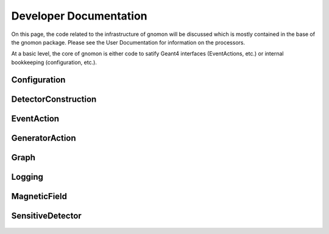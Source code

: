 Developer Documentation
=======================

On this page, the code related to the infrastructure of gnomon will be discussed which is mostly contained in the base
of the gnomon package.  Please see the User Documentation for information on the processors.

At a basic level, the core of gnomon is either code to satify Geant4 interfaces (EventActions, etc.) or internal
bookkeeping (configuration, etc.).

Configuration
--------------

 .. automodule:: gnomon.Configuration
    :members:
    :undoc-members:

DetectorConstruction
--------------------

 .. automodule:: gnomon.DetectorConstruction
     :members:
     :undoc-members:

EventAction
-----------

 .. automodule:: gnomon.EventAction
     :members:
     :undoc-members:

GeneratorAction
---------------

 .. automodule:: gnomon.GeneratorAction
     :members:
     :undoc-members:


Graph
-----

 .. automodule:: gnomon.Graph
     :members:
     :undoc-members:

Logging
-------

 .. automodule:: gnomon.Logging
     :members:
     :undoc-members:

MagneticField
-------------

 .. automodule:: gnomon.MagneticField
     :members:
     :undoc-members:


SensitiveDetector
-----------------

 .. automodule:: gnomon.SensitiveDetector
     :members:
     :undoc-members:
